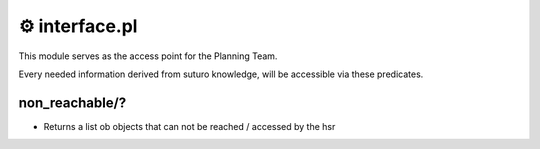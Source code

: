 ===================
⚙️ ️interface.pl
===================

This module serves as the access point for the Planning Team.

Every needed information derived from suturo knowledge, will be accessible via these predicates.

non_reachable/?
---------------------
* Returns a list ob objects that can not be reached / accessed by the hsr

